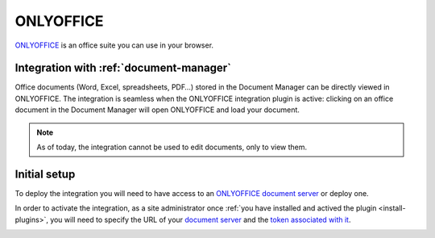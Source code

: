 .. _onlyoffice-integration:

ONLYOFFICE
==========

`ONLYOFFICE <https://www.onlyoffice.com/>`_ is an office suite you can use in your browser.

Integration with :ref:`document-manager`
----------------------------------------

Office documents (Word, Excel, spreadsheets, PDF…) stored in the Document Manager can be directly viewed in ONLYOFFICE.
The integration is seamless when the ONLYOFFICE integration plugin is active: clicking on an office document in the Document
Manager will open ONLYOFFICE and load your document.

.. note:: As of today, the integration cannot be used to edit documents, only to view them.

Initial setup
-------------

To deploy the integration you will need to have access to an `ONLYOFFICE document server <https://api.onlyoffice.com/editors/basic>`_ or deploy one.

In order to activate the integration, as a site administrator once :ref:`you have installed and actived the plugin <install-plugins>`, you will
need to specify the URL of your `document server <https://api.onlyoffice.com/editors/basic>`_ and the `token associated with it <https://api.onlyoffice.com/editors/signature/>`_.

.. image:: ../../images/screenshots/onlyoffice/onlyoffice-admin-panel.png
    :alt: ONLYOFFICE plugin administration panel
    :align: center
